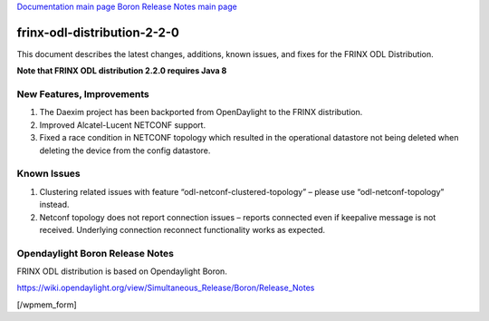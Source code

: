 
`Documentation main page <https://frinxio.github.io/Frinx-docs/>`_
`Boron Release Notes main page <https://frinxio.github.io/Frinx-docs/FRINX_ODL_Distribution/Boron/release_notes.html>`_

frinx-odl-distribution-2-2-0
============================

This document describes the latest changes, additions, known issues, and fixes for the FRINX ODL Distribution.  

**Note that FRINX ODL distribution 2.2.0 requires Java 8**

New Features, Improvements
~~~~~~~~~~~~~~~~~~~~~~~~~~


#. The Daexim project has been backported from OpenDaylight to the FRINX distribution.
#. Improved Alcatel-Lucent NETCONF support.
#. Fixed a race condition in NETCONF topology which resulted in the operational datastore not being deleted when deleting the device from the config datastore.

Known Issues
~~~~~~~~~~~~


#. Clustering related issues with feature “odl-netconf-clustered-topology” – please use “odl-netconf-topology” instead.
#. Netconf topology does not report connection issues – reports connected even if keepalive message is not received. Underlying connection reconnect functionality works as expected.

Opendaylight Boron Release Notes
~~~~~~~~~~~~~~~~~~~~~~~~~~~~~~~~

FRINX ODL distribution is based on Opendaylight Boron.

https://wiki.opendaylight.org/view/Simultaneous_Release/Boron/Release_Notes

[/wpmem_form]
